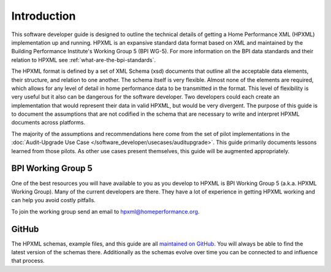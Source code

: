 Introduction
############

This software developer guide is designed to outline the technical details of
getting a Home Performance XML (HPXML) implementation up and running. HPXML is
an expansive standard data format based on XML and maintained by the Building
Performance Institute's Working Group 5 (BPI WG-5). For more information on the
BPI data standards and their relation to HPXML see
:ref:`what-are-the-bpi-standards`. 

The HPXML format is defined by a set of XML Schema (xsd) documents that outline
all the acceptable data elements, their structure, and relation to one another.
The schema itself is very flexible. Almost none of the elements are required,
which allows for any level of detail in home performance data to be transmitted
in the format. This level of flexibility is very useful but it also can be
dangerous for the software developer. Two developers could each create an
implementation that would represent their data in valid HPXML, but would be very
divergent. The purpose of this guide is to document the assumptions that are not
codified in the schema that are necessary to write and interpret HPXML documents
across platforms.

The majority of the assumptions and recommendations here come from the set of
pilot implementations in the :doc:`Audit-Upgrade Use Case
</software_developer/usecases/auditupgrade>`. This guide primarily documents
lessons learned from those pilots. As other use cases present themselves, this
guide will be augmented appropriately.

BPI Working Group 5
*******************

One of the best resources you will have available to you as you develop to HPXML
is BPI Working Group 5 (a.k.a. HPXML Working Group). Many of the current
developers are there. They have a lot of experience in getting HPXML working and
can help you avoid costly pitfalls.

To join the working group send an email to hpxml@homeperformance.org.

GitHub
******

The HPXML schemas, example files, and this guide are all `maintained on GitHub
<https://github.com/hpxmlwg/hpxml>`_. You will always be able to find the latest
version of the schemas there. Additionally as the schemas evolve over time you
can be connected to and influence that process. 


